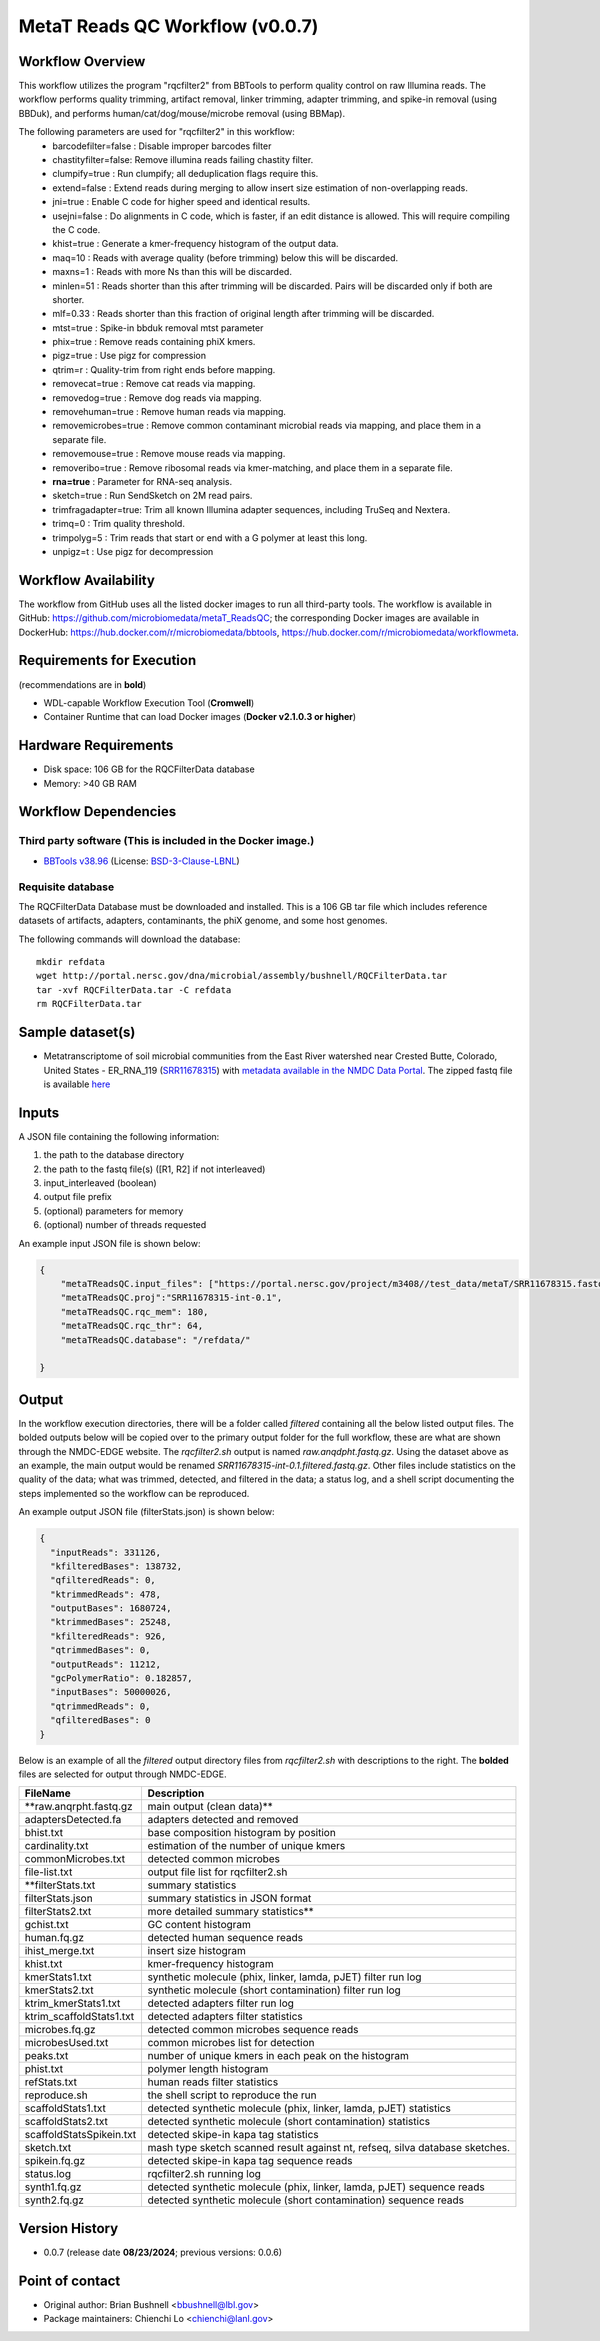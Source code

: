 MetaT Reads QC Workflow (v0.0.7)
=============================

.. image:: mt_rqc_workflow2024.png
   :align: center
   :scale: 50%


Workflow Overview
-----------------

This workflow utilizes the program "rqcfilter2" from BBTools to perform quality control on raw Illumina reads. The workflow performs quality trimming, artifact removal, linker trimming, adapter trimming, and spike-in removal (using BBDuk), and performs human/cat/dog/mouse/microbe removal (using BBMap).

The following parameters are used for "rqcfilter2" in this workflow:
    - barcodefilter=false :  Disable improper barcodes filter
    - chastityfilter=false:  Remove illumina reads failing chastity filter.
    - clumpify=true       :  Run clumpify; all deduplication flags require this.
    - extend=false        : Extend reads during merging to allow insert size estimation of non-overlapping reads.
    - jni=true             : Enable C code for higher speed and identical results.
    - usejni=false        : Do alignments in C code, which is faster, if an edit distance is allowed. This will require compiling the C code.
    - khist=true  :  Generate a kmer-frequency histogram of the output data.
    - maq=10       :  Reads with average quality (before trimming) below this will be discarded.
    - maxns=1     :  Reads with more Ns than this will be discarded.
    - minlen=51   :  Reads shorter than this after trimming will be discarded. Pairs will be discarded only if both are shorter.
    - mlf=0.33    :  Reads shorter than this fraction of original length after trimming will be discarded.
    - mtst=true    : Spike-in bbduk removal mtst parameter 
    - phix=true   :  Remove reads containing phiX kmers.
    - pigz=true    : Use pigz for compression
    - qtrim=r     :  Quality-trim from right ends before mapping.
    - removecat=true      :  Remove cat reads via mapping.
    - removedog=true      :  Remove dog reads via mapping.
    - removehuman=true    :  Remove human reads via mapping.
    - removemicrobes=true :  Remove common contaminant microbial reads via mapping, and place them in a separate file.
    - removemouse=true    :  Remove mouse reads via mapping.
    - removeribo=true      : Remove ribosomal reads via kmer-matching, and place them in a separate file.
    - **rna=true**         : Parameter for RNA-seq analysis. 
    - sketch=true          : Run SendSketch on 2M read pairs.
    - trimfragadapter=true:  Trim all known Illumina adapter sequences, including TruSeq and Nextera.
    - trimq=0     :  Trim quality threshold.
    - trimpolyg=5 :  Trim reads that start or end with a G polymer at least this long.
    - unpigz=t     : Use pigz for decompression

 
Workflow Availability
---------------------

The workflow from GitHub uses all the listed docker images to run all third-party tools.
The workflow is available in GitHub: https://github.com/microbiomedata/metaT_ReadsQC; the corresponding
Docker images are available in DockerHub: https://hub.docker.com/r/microbiomedata/bbtools, https://hub.docker.com/r/microbiomedata/workflowmeta.

Requirements for Execution 
--------------------------

(recommendations are in **bold**) 

- WDL-capable Workflow Execution Tool (**Cromwell**)
- Container Runtime that can load Docker images (**Docker v2.1.0.3 or higher**) 

Hardware Requirements
---------------------

- Disk space: 106 GB for the RQCFilterData database 
- Memory: >40 GB RAM


Workflow Dependencies
---------------------

Third party software (This is included in the Docker image.)  
~~~~~~~~~~~~~~~~~~~~~~~~~~~~~~~~~~~~~~~~~~~~~~~~~~~~~~~~~~~~

- `BBTools v38.96 <https://jgi.doe.gov/data-and-tools/bbtools/>`_ (License: `BSD-3-Clause-LBNL <https://bitbucket.org/berkeleylab/jgi-bbtools/src/master/license.txt>`_)


Requisite database
~~~~~~~~~~~~~~~~~~

The RQCFilterData Database must be downloaded and installed. This is a 106 GB tar file which includes reference datasets of artifacts, adapters, contaminants, the phiX genome, and some host genomes.  

The following commands will download the database:: 

    mkdir refdata
    wget http://portal.nersc.gov/dna/microbial/assembly/bushnell/RQCFilterData.tar
    tar -xvf RQCFilterData.tar -C refdata
    rm RQCFilterData.tar	

Sample dataset(s)
-----------------

- Metatranscriptome of soil microbial communities from the East River watershed near Crested Butte, Colorado, United States - ER_RNA_119 (`SRR11678315 <https://www.ncbi.nlm.nih.gov/sra/SRX8239222>`_) with `metadata available in the NMDC Data Portal <https://data.microbiomedata.org/details/study/nmdc:sty-11-dcqce727>`_. The zipped fastq file is available `here <https://portal.nersc.gov/project/m3408//test_data/metaT/SRR11678315.fastq.gz>`_



Inputs
------

A JSON file containing the following information: 

1.	the path to the database directory
2.	the path to the fastq file(s) ([R1, R2] if not interleaved) 
3.  input_interleaved (boolean)
4.  output file prefix
5.	(optional) parameters for memory 
6.	(optional) number of threads requested


An example input JSON file is shown below:

.. code-block:: JSON

    {
        "metaTReadsQC.input_files": ["https://portal.nersc.gov/project/m3408//test_data/metaT/SRR11678315.fastq.gz"],
        "metaTReadsQC.proj":"SRR11678315-int-0.1",
        "metaTReadsQC.rqc_mem": 180,
        "metaTReadsQC.rqc_thr": 64,
        "metaTReadsQC.database": "/refdata/"

    }


Output
------

In the workflow execution directories, there will be a folder called `filtered` containing all the below listed output files. The bolded outputs below will be copied over to the primary output folder for the full workflow, these are what are shown through the NMDC-EDGE website. The `rqcfilter2.sh` output is named `raw.anqdpht.fastq.gz`. Using the dataset above as an example, the main output would be renamed `SRR11678315-int-0.1.filtered.fastq.gz`. Other files include statistics on the quality of the data; what was trimmed, detected, and filtered in the data; a status log, and a shell script documenting the steps implemented so the workflow can be reproduced.

An example output JSON file (filterStats.json) is shown below:
   
.. code-block:: JSON 
    
    {
      "inputReads": 331126,
      "kfilteredBases": 138732,
      "qfilteredReads": 0,
      "ktrimmedReads": 478,
      "outputBases": 1680724,
      "ktrimmedBases": 25248,
      "kfilteredReads": 926,
      "qtrimmedBases": 0,
      "outputReads": 11212,
      "gcPolymerRatio": 0.182857,
      "inputBases": 50000026,
      "qtrimmedReads": 0,
      "qfilteredBases": 0
    }


Below is an example of all the `filtered` output directory files from `rqcfilter2.sh` with descriptions to the right. The **bolded** files are selected for output through NMDC-EDGE. 

==================================== ============================================================================
FileName                              Description
==================================== ============================================================================
**raw.anqrpht.fastq.gz                main output (clean data)**     
adaptersDetected.fa                   adapters detected and removed        
bhist.txt                             base composition histogram by position 
cardinality.txt                       estimation of the number of unique kmers 
commonMicrobes.txt                    detected common microbes 
file-list.txt                         output file list for rqcfilter2.sh 
**filterStats.txt                     summary statistics
filterStats.json                      summary statistics in JSON format 
filterStats2.txt                      more detailed summary statistics**
gchist.txt                            GC content histogram 
human.fq.gz                           detected human sequence reads 
ihist_merge.txt                       insert size histogram 
khist.txt                             kmer-frequency histogram 
kmerStats1.txt                        synthetic molecule (phix, linker, lamda, pJET) filter run log  
kmerStats2.txt                        synthetic molecule (short contamination) filter run log 
ktrim_kmerStats1.txt                  detected adapters filter run log 
ktrim_scaffoldStats1.txt              detected adapters filter statistics 
microbes.fq.gz                        detected common microbes sequence reads 
microbesUsed.txt                      common microbes list for detection 
peaks.txt                             number of unique kmers in each peak on the histogram 
phist.txt                             polymer length histogram 
refStats.txt                          human reads filter statistics 
reproduce.sh                          the shell script to reproduce the run
scaffoldStats1.txt                    detected synthetic molecule (phix, linker, lamda, pJET) statistics 
scaffoldStats2.txt                    detected synthetic molecule (short contamination) statistics 
scaffoldStatsSpikein.txt              detected skipe-in kapa tag statistics 
sketch.txt                            mash type sketch scanned result against nt, refseq, silva database sketches.  
spikein.fq.gz                         detected skipe-in kapa tag sequence reads 
status.log                            rqcfilter2.sh running log 
synth1.fq.gz                          detected synthetic molecule (phix, linker, lamda, pJET) sequence reads 
synth2.fq.gz                          detected synthetic molecule (short contamination) sequence reads 
==================================== ============================================================================


Version History
---------------

- 0.0.7 (release date **08/23/2024**; previous versions: 0.0.6)


Point of contact
----------------

- Original author: Brian Bushnell <bbushnell@lbl.gov>

- Package maintainers: Chienchi Lo <chienchi@lanl.gov>
